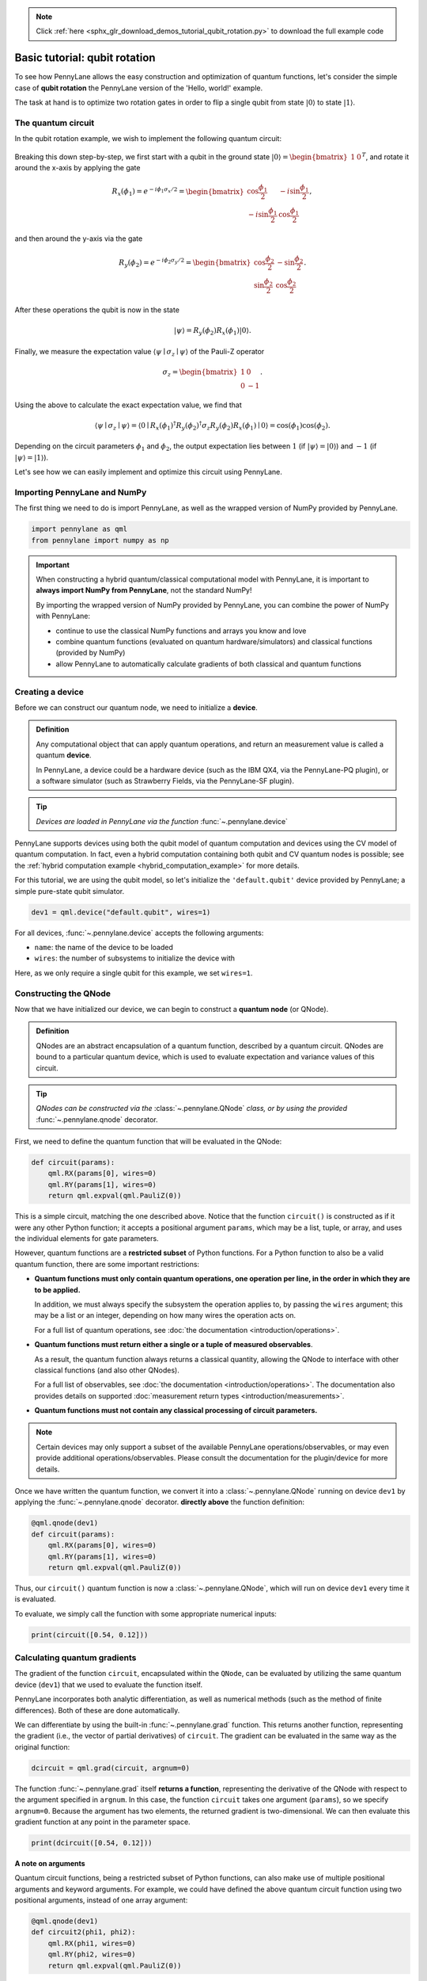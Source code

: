 .. note::
    :class: sphx-glr-download-link-note

    Click :ref:`here <sphx_glr_download_demos_tutorial_qubit_rotation.py>` to download the full example code
.. rst-class:: sphx-glr-example-title

.. _sphx_glr_demos_tutorial_qubit_rotation.py:


.. _qubit_rotation:

Basic tutorial: qubit rotation
==============================

To see how PennyLane allows the easy construction and optimization of quantum functions, let's
consider the simple case of **qubit rotation** the PennyLane version of the 'Hello, world!'
example.

The task at hand is to optimize two rotation gates in order to flip a single
qubit from state :math:`\left|0\right\rangle` to state :math:`\left|1\right\rangle`.


The quantum circuit
-------------------

In the qubit rotation example, we wish to implement the following quantum circuit:

.. figure:: ../demonstrations/qubit_rotation/rotation_circuit.png
    :align: center
    :width: 40%
    :target: javascript:void(0);

Breaking this down step-by-step, we first start with a qubit in the ground state
:math:`|0\rangle = \begin{bmatrix}1 & 0 \end{bmatrix}^T`,
and rotate it around the x-axis by applying the gate

.. math::
    R_x(\phi_1) = e^{-i \phi_1 \sigma_x /2} =
    \begin{bmatrix} \cos \frac{\phi_1}{2} &  -i \sin \frac{\phi_1}{2} \\
                   -i \sin \frac{\phi_1}{2} &  \cos \frac{\phi_1}{2}
    \end{bmatrix},

and then around the y-axis via the gate

.. math::
    R_y(\phi_2) = e^{-i \phi_2 \sigma_y/2} =
   \begin{bmatrix} \cos \frac{\phi_2}{2} &  - \sin \frac{\phi_2}{2} \\
                   \sin \frac{\phi_2}{2} &  \cos \frac{\phi_2}{2}
   \end{bmatrix}.

After these operations the qubit is now in the state

.. math::  | \psi \rangle = R_y(\phi_2) R_x(\phi_1) | 0 \rangle.

Finally, we measure the expectation value :math:`\langle \psi \mid \sigma_z \mid \psi \rangle`
of the Pauli-Z operator

.. math::
   \sigma_z =
   \begin{bmatrix} 1 &  0 \\
                   0 & -1
   \end{bmatrix}.

Using the above to calculate the exact expectation value, we find that

.. math::
    \langle \psi \mid \sigma_z \mid \psi \rangle
    = \langle 0 \mid R_x(\phi_1)^\dagger R_y(\phi_2)^\dagger \sigma_z  R_y(\phi_2) R_x(\phi_1) \mid 0 \rangle
    = \cos(\phi_1)\cos(\phi_2).

Depending on the circuit parameters :math:`\phi_1` and :math:`\phi_2`, the
output expectation lies between :math:`1` (if :math:`\left|\psi\right\rangle = \left|0\right\rangle`)
and :math:`-1` (if :math:`\left|\psi\right\rangle = \left|1\right\rangle`).

Let's see how we can easily implement and optimize this circuit using PennyLane.

Importing PennyLane and NumPy
-----------------------------

The first thing we need to do is import PennyLane, as well as the wrapped version
of NumPy provided by PennyLane.


.. code-block:: default


    import pennylane as qml
    from pennylane import numpy as np








.. important::

    When constructing a hybrid quantum/classical computational model with PennyLane,
    it is important to **always import NumPy from PennyLane**, not the standard NumPy!

    By importing the wrapped version of NumPy provided by PennyLane, you can combine
    the power of NumPy with PennyLane:

    * continue to use the classical NumPy functions and arrays you know and love
    * combine quantum functions (evaluated on quantum hardware/simulators) and
      classical functions (provided by NumPy)
    * allow PennyLane to automatically calculate gradients of both classical and
      quantum functions

Creating a device
-----------------

Before we can construct our quantum node, we need to initialize a **device**.

.. admonition:: Definition
    :class: defn

    Any computational object that can apply quantum operations, and return an measurement value
    is called a quantum **device**.

    In PennyLane, a device could be a hardware device (such as the IBM QX4, via the
    PennyLane-PQ plugin), or a software simulator (such as Strawberry Fields, via the
    PennyLane-SF plugin).

.. tip::

   *Devices are loaded in PennyLane via the function* :func:`~.pennylane.device`


PennyLane supports devices using both the qubit model of quantum computation and devices
using the CV model of quantum computation. In fact, even a hybrid computation containing
both qubit and CV quantum nodes is possible; see the
:ref:`hybrid computation example <hybrid_computation_example>` for more details.

For this tutorial, we are using the qubit model, so let's initialize the ``'default.qubit'`` device
provided by PennyLane; a simple pure-state qubit simulator.


.. code-block:: default


    dev1 = qml.device("default.qubit", wires=1)







For all devices, :func:`~.pennylane.device` accepts the following arguments:

* ``name``: the name of the device to be loaded
* ``wires``: the number of subsystems to initialize the device with

Here, as we only require a single qubit for this example, we set ``wires=1``.

Constructing the QNode
----------------------

Now that we have initialized our device, we can begin to construct a
**quantum node** (or QNode).


.. admonition:: Definition
    :class: defn

    QNodes are an abstract encapsulation of a quantum function, described by a
    quantum circuit. QNodes are bound to a particular quantum device, which is
    used to evaluate expectation and variance values of this circuit.

.. tip::

   *QNodes can be constructed via the* :class:`~.pennylane.QNode`
   *class, or by using the provided* :func:`~.pennylane.qnode` decorator.

First, we need to define the quantum function that will be evaluated in the QNode:


.. code-block:: default



    def circuit(params):
        qml.RX(params[0], wires=0)
        qml.RY(params[1], wires=0)
        return qml.expval(qml.PauliZ(0))








This is a simple circuit, matching the one described above.
Notice that the function ``circuit()`` is constructed as if it were any
other Python function; it accepts a positional argument ``params``, which may
be a list, tuple, or array, and uses the individual elements for gate parameters.

However, quantum functions are a **restricted subset** of Python functions.
For a Python function to also be a valid quantum function, there are some
important restrictions:

* **Quantum functions must only contain quantum operations, one operation per
  line, in the order in which they are to be applied.**

  In addition, we must always specify the subsystem the operation applies to,
  by passing the ``wires`` argument; this may be a list or an integer, depending
  on how many wires the operation acts on.

  For a full list of quantum operations, see :doc:`the documentation <introduction/operations>`.

* **Quantum functions must return either a single or a tuple of measured observables**.

  As a result, the quantum function always returns a classical quantity, allowing
  the QNode to interface with other classical functions (and also other QNodes).

  For a full list of observables, see :doc:`the documentation <introduction/operations>`.
  The documentation also provides details on supported :doc:`measurement return types <introduction/measurements>`.

* **Quantum functions must not contain any classical processing of circuit parameters.**

.. note::

    Certain devices may only support a subset of the available PennyLane
    operations/observables, or may even provide additional operations/observables.
    Please consult the documentation for the plugin/device for more details.

Once we have written the quantum function, we convert it into a :class:`~.pennylane.QNode` running
on device ``dev1`` by applying the :func:`~.pennylane.qnode` decorator.
**directly above** the function definition:


.. code-block:: default



    @qml.qnode(dev1)
    def circuit(params):
        qml.RX(params[0], wires=0)
        qml.RY(params[1], wires=0)
        return qml.expval(qml.PauliZ(0))








Thus, our ``circuit()`` quantum function is now a :class:`~.pennylane.QNode`, which will run on
device ``dev1`` every time it is evaluated.

To evaluate, we simply call the function with some appropriate numerical inputs:


.. code-block:: default


    print(circuit([0.54, 0.12]))





.. rst-class:: sphx-glr-script-out

 Out:

 .. code-block:: none

    0.8515405859048366


Calculating quantum gradients
-----------------------------

The gradient of the function ``circuit``, encapsulated within the ``QNode``,
can be evaluated by utilizing the same quantum
device (``dev1``) that we used to evaluate the function itself.

PennyLane incorporates both analytic differentiation, as well as numerical
methods (such as the method of finite differences). Both of these are done
automatically.

We can differentiate by using the built-in :func:`~.pennylane.grad` function.
This returns another function, representing the gradient (i.e., the vector of
partial derivatives) of ``circuit``. The gradient can be evaluated in the same
way as the original function:


.. code-block:: default


    dcircuit = qml.grad(circuit, argnum=0)







The function :func:`~.pennylane.grad` itself **returns a function**, representing
the derivative of the QNode with respect to the argument specified in ``argnum``.
In this case, the function ``circuit`` takes one argument (``params``), so we
specify ``argnum=0``. Because the argument has two elements, the returned gradient
is two-dimensional. We can then evaluate this gradient function at any point in the parameter space.


.. code-block:: default


    print(dcircuit([0.54, 0.12]))





.. rst-class:: sphx-glr-script-out

 Out:

 .. code-block:: none

    [-0.5104386525165019, -0.10267819945693202]


**A note on arguments**

Quantum circuit functions, being a restricted subset of Python functions,
can also make use of multiple positional arguments and keyword arguments.
For example, we could have defined the above quantum circuit function using
two positional arguments, instead of one array argument:


.. code-block:: default



    @qml.qnode(dev1)
    def circuit2(phi1, phi2):
        qml.RX(phi1, wires=0)
        qml.RY(phi2, wires=0)
        return qml.expval(qml.PauliZ(0))








When we calculate the gradient for such a function, the usage of ``argnum``
will be slightly different. In this case, ``argnum=0`` will return the gradient
with respect to only the first parameter (``phi1``), and ``argnum=1`` will give
the gradient for ``phi2``. To get the gradient with respect to both parameters,
we can use ``argnum=[0,1]``:


.. code-block:: default


    dcircuit = qml.grad(circuit2, argnum=[0, 1])
    print(dcircuit(0.54, 0.12))





.. rst-class:: sphx-glr-script-out

 Out:

 .. code-block:: none

    (array(-0.51043865), array(-0.1026782))


Keyword arguments may also be used in your custom quantum function. PennyLane
does **not** differentiate QNodes with respect to keyword arguments,
so they are useful for passing external data to your QNode.

Optimization
------------

.. admonition:: Definition
    :class: defn

    If using the default NumPy/Autograd interface, PennyLane provides a collection
    of optimizers based on gradient descent. These optimizers accept a cost function
    and initial parameters, and utilize PennyLane's automatic differentiation
    to perform gradient descent.

.. tip::

   *See* :doc:`introduction/optimizers` *for details and documentation of available optimizers*

Next, let's make use of PennyLane's built-in optimizers to optimize the two circuit
parameters :math:`\phi_1` and :math:`\phi_2` such that the qubit, originally in state
:math:`\left|0\right\rangle`, is rotated to be in state :math:`\left|1\right\rangle`. This is equivalent to measuring a
Pauli-Z expectation value of :math:`-1`, since the state :math:`\left|1\right\rangle` is an eigenvector
of the Pauli-Z matrix with eigenvalue :math:`\lambda=-1`.

In other words, the optimization procedure will find the weights
:math:`\phi_1` and :math:`\phi_2` that result in the following rotation on the Bloch sphere:

.. figure:: ../demonstrations/qubit_rotation/bloch.png
    :align: center
    :width: 70%
    :target: javascript:void(0);

To do so, we need to define a **cost** function. By *minimizing* the cost function, the
optimizer will determine the values of the circuit parameters that produce the desired outcome.

In this case, our desired outcome is a Pauli-Z expectation value of :math:`-1`. Since we
know that the Pauli-Z expectation is bound between :math:`[-1, 1]`, we can define our
cost directly as the output of the QNode:


.. code-block:: default



    def cost(var):
        return circuit(var)








To begin our optimization, let's choose small initial values of :math:`\phi_1` and :math:`\phi_2`:


.. code-block:: default


    init_params = np.array([0.011, 0.012])
    print(cost(init_params))





.. rst-class:: sphx-glr-script-out

 Out:

 .. code-block:: none

    0.9998675058299389


We can see that, for these initial parameter values, the cost function is close to :math:`1`.

Finally, we use an optimizer to update the circuit parameters for 100 steps. We can use the built-in
:class:`~.pennylane.GradientDescentOptimizer` class:


.. code-block:: default


    # initialise the optimizer
    opt = qml.GradientDescentOptimizer(stepsize=0.4)

    # set the number of steps
    steps = 100
    # set the initial parameter values
    params = init_params

    for i in range(steps):
        # update the circuit parameters
        params = opt.step(cost, params)

        if (i + 1) % 5 == 0:
            print("Cost after step {:5d}: {: .7f}".format(i + 1, cost(params)))

    print("Optimized rotation angles: {}".format(params))





.. rst-class:: sphx-glr-script-out

 Out:

 .. code-block:: none

    Cost after step     5:  0.9961778
    Cost after step    10:  0.8974944
    Cost after step    15:  0.1440490
    Cost after step    20: -0.1536720
    Cost after step    25: -0.9152496
    Cost after step    30: -0.9994046
    Cost after step    35: -0.9999964
    Cost after step    40: -1.0000000
    Cost after step    45: -1.0000000
    Cost after step    50: -1.0000000
    Cost after step    55: -1.0000000
    Cost after step    60: -1.0000000
    Cost after step    65: -1.0000000
    Cost after step    70: -1.0000000
    Cost after step    75: -1.0000000
    Cost after step    80: -1.0000000
    Cost after step    85: -1.0000000
    Cost after step    90: -1.0000000
    Cost after step    95: -1.0000000
    Cost after step   100: -1.0000000
    Optimized rotation angles: [6.12554805e-17 3.14159265e+00]


We can see that the optimization converges after approximately 40 steps.

Substituting this into the theoretical result :math:`\langle \psi \mid \sigma_z \mid \psi \rangle = \cos\phi_1\cos\phi_2`,
we can verify that this is indeed one possible value of the circuit parameters that
produces :math:`\langle \psi \mid \sigma_z \mid \psi \rangle=-1`, resulting in the qubit being rotated
to the state :math:`\left|1\right\rangle`.

.. note::

    Some optimizers, such as :class:`~.pennylane.AdagradOptimizer`, have
    internal hyperparameters that are stored in the optimizer instance. These can
    be reset using the :meth:`reset` method.

Continue on to the next tutorial, :ref:`gaussian_transformation`, to see a similar example using
continuous-variable (CV) quantum nodes.


.. rst-class:: sphx-glr-timing

   **Total running time of the script:** ( 0 minutes  0.350 seconds)


.. _sphx_glr_download_demos_tutorial_qubit_rotation.py:


.. only :: html

 .. container:: sphx-glr-footer
    :class: sphx-glr-footer-example



  .. container:: sphx-glr-download

     :download:`Download Python source code: tutorial_qubit_rotation.py <tutorial_qubit_rotation.py>`



  .. container:: sphx-glr-download

     :download:`Download Jupyter notebook: tutorial_qubit_rotation.ipynb <tutorial_qubit_rotation.ipynb>`


.. only:: html

 .. rst-class:: sphx-glr-signature

    `Gallery generated by Sphinx-Gallery <https://sphinx-gallery.readthedocs.io>`_
